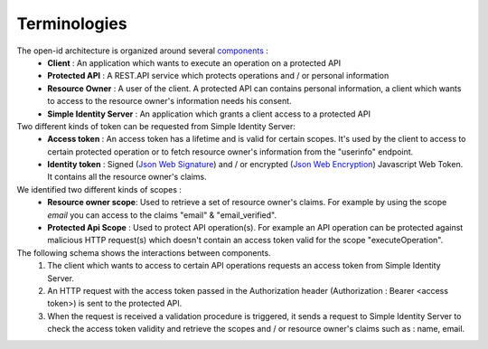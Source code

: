 ﻿=============
Terminologies
=============

The open-id architecture is organized around several components_ :
 * **Client** : An application which wants to execute an operation on a protected API
 * **Protected API** : A REST.API service which protects operations and / or personal information
 * **Resource Owner** : A user of the client. A protected API can contains personal information, a client which wants to access to the resource owner's information needs his consent.
 * **Simple Identity Server** : An application which grants a client access to a protected API

Two different kinds of token can be requested from Simple Identity Server:
 * **Access token** : An access token has a lifetime and is valid for certain scopes. It's used by the client to access to certain protected operation or to fetch resource owner's information from the "userinfo" endpoint.
 * **Identity token** : Signed (`Json Web Signature`_) and / or encrypted (`Json Web Encryption`_) Javascript Web Token. It contains all the resource owner's claims.

We identified two different kinds of scopes :
 * **Resource owner scope**: Used to retrieve a set of resource owner's claims. For example by using the scope *email* you can access to the claims "email" & "email_verified".
 * **Protected Api Scope** : Used to protect API operation(s). For example an API operation can be protected against malicious HTTP request(s) which doesn't contain an access token valid for the scope "executeOperation".

The following schema shows the interactions between components. 
 1. The client which wants to access to certain API operations requests an access token from Simple Identity Server.
 2. An HTTP request with the access token passed in the Authorization header (Authorization : Bearer <access token>) is sent to the protected API.
 3. When the request is received a validation procedure is triggered, it sends a request to Simple Identity Server to check the access token validity and retrieve the scopes and / or resource owner's claims such as : name, email.

.. image:: 1-Interaction.png

.. _components: http://openid.net/specs/openid-connect-core-1_0.html#Terminology
.. _Json Web Signature: https://tools.ietf.org/html/draft-ietf-jose-json-web-signature-41
.. _Json Web Encryption: https://tools.ietf.org/html/draft-ietf-jose-json-web-encryption-40